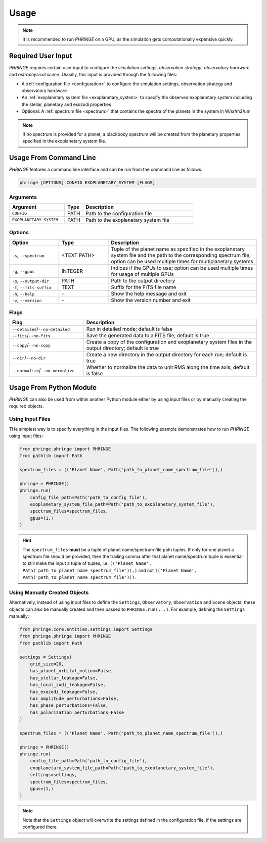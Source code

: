 .. _usage:

Usage
=====

.. note::
    It is recommended to run `PHRINGE` on a GPU, as the simulation gets computationally expensive quickly.

Required User Input
-------------------

`PHRINGE` requires certain user input to configure the `simulation settings`, `observation strategy`, `observatory hardware` and `astrophysical scene`. Usually, this input is provided through the following files:

* A :ref:`configuration file <configuration>` to configure the simulation settings, observation strategy and observatory hardware
* An :ref:`exoplanetary system file <exoplanetary_system>` to specify the observed exoplanetary system including the stellar, planetary and exozodi properties
* Optional: A :ref:`spectrum file <spectrum>` that contains the spectra of the planets in the system in W/sr/m2/um

.. note::
    If no spectrum is provided for a planet, a blackbody spectrum will be created from the planetary properties specified in the exoplanetary system file.

Usage From Command Line
------------------------

`PHRINGE` features a command line interface and can be run from the command line as follows:

.. code-block:: console

    phringe [OPTIONS] CONFIG EXOPLANETARY_SYSTEM [FLAGS]

Arguments
~~~~~~~~~
.. list-table::
   :widths: 30 10 60
   :header-rows: 1

   * - Argument
     - Type
     - Description
   * - ``CONFIG``
     - PATH
     - Path to the configuration file
   * - ``EXOPLANETARY_SYSTEM``
     - PATH
     - Path to the exoplanetary system file

Options
~~~~~~~
.. list-table::
   :widths: 20 20 60
   :header-rows: 1

   * - Option
     - Type
     - Description
   * - ``-s``, ``--spectrum``
     - <TEXT PATH>
     - Tuple of the planet name as specified in the exoplanetary system file and the path to the corresponding spectrum file; option can be used multiple times for multiplanetary systems
   * - ``-g``, ``--gpus``
     - INTEGER
     - Indices if the GPUs to use; option can be used multiple times for usage of multiple GPUs
   * - ``-o``, ``--output-dir``
     - PATH
     - Path to the output directory
   * - ``-f``, ``--fits-suffix``
     - TEXT
     - Suffix for the FITS file name
   * - ``-h``, ``--help``
     - \-
     - Show the help message and exit
   * - ``-v``, ``--version``
     - \-
     - Show the version number and exit





Flags
~~~~~
.. list-table::
   :widths: 30 70
   :header-rows: 1

   * - Flag
     - Description
   * - ``--detailed``/``--no-detailed``
     - Run in detailed mode; default is false
   * - ``--fits``/``--no-fits``
     - Save the generated data to a FITS file; default is true
   * - ``--copy``/``--no-copy``
     - Create a copy of the configuration and exoplanetary system files in the output directory; default is true
   * - ``--dir``/``--no-dir``
     - Create a new directory in the output directory for each run; default is true
   * - ``--normalize``/``--no-normalize``
     - Whether to normalize the data to unit RMS along the time axis; default is false



Usage From Python Module
------------------------
`PHRINGE` can also be used from within another Python module either by using input files or by manually creating the required objects.


Using Input Files
~~~~~~~~~~~~~~~~~
THe simplest way is to specify everything in the input files. The following example demonstrates how to run `PHRINGE` using input files:

.. code-block:: python

    from phringe.phringe import PHRINGE
    from pathlib import Path

    spectrum_files = (('Planet Name', Path('path_to_planet_name_spectrum_file')),)

    phringe = PHRINGE()
    phringe.run(
        config_file_path=Path('path_to_config_file'),
        exoplanetary_system_file_path=Path('path_to_exoplanetary_system_file'),
        spectrum_files=spectrum_files,
        gpus=(1,)
    )

.. hint::
    The ``spectrum_files`` **must** be a tuple of planet name/spectrum file path tuples. If only for one planet
    a spectrum file should be provided, then the trailing comma after that planet name/spectrum tuple is essential to
    still make the input a tuple of tuples, i.e. ``(('Planet Name', Path('path_to_planet_name_spectrum_file')),)`` and
    not ``(('Planet Name', Path('path_to_planet_name_spectrum_file')))``.

Using Manually Created Objects
~~~~~~~~~~~~~~~~~~~~~~~~~~~~~~
Alternatively, instead of using input files to define the ``Settings``, ``Observatory``, ``Observation`` and ``Scene``
objects, these objects can also be manually created and then passed to ``PHRINGE.run(...)``. For example, defining the
``Settings`` manually:

.. code-block:: python

    from phringe.core.entities.settings import Settings
    from phringe.phringe import PHRINGE
    from pathlib import Path

    settings = Settings(
        grid_size=20,
        has_planet_orbital_motion=False,
        has_stellar_leakage=False,
        has_local_zodi_leakage=False,
        has_exozodi_leakage=False,
        has_amplitude_perturbations=False,
        has_phase_perturbations=False,
        has_polarization_perturbations=False
    )

    spectrum_files = (('Planet Name', Path('path_to_planet_name_spectrum_file')),)

    phringe = PHRINGE()
    phringe.run(
        config_file_path=Path('path_to_config_file'),
        exoplanetary_system_file_path=Path('path_to_exoplanetary_system_file'),
        settings=settings,
        spectrum_files=spectrum_files,
        gpus=(1,)
    )

.. note::
    Note that the ``Settings`` object will overwrite the settings defined in the configuration file, if the settings are configured there.
